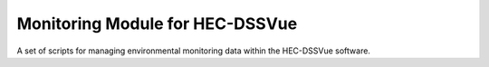 Monitoring Module for HEC-DSSVue
================================

A set of scripts for managing environmental monitoring data within the 
HEC-DSSVue software.
